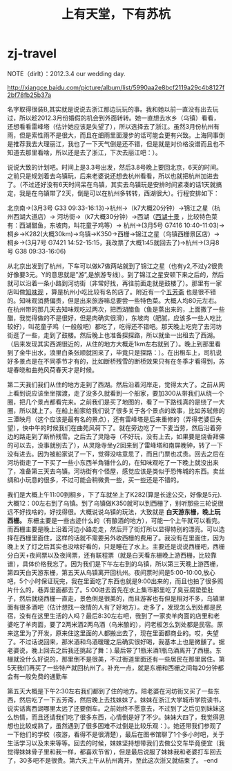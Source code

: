 * zj-travel
#+TITLE: 上有天堂，下有苏杭
NOTE（dirlt）：2012.3.4 our wedding day.

http://xiangce.baidu.com/picture/album/list/5990aa2e8bcf2119a29c4b8127f2bf78fb25b37a

名字取得很装B,其实就是说说去浙江那边玩玩的事。我和她以前一直没有出去玩过，所以趁2012.3月份婚假的机会到外面转转。她一直想去水乡（乌镇）看看，还想看看雷峰塔（估计她应该是失望了），所以选择去了浙江。虽然3月份杭州有雨，但是索性雨不是很大，而且在细雨里面漫步的话可能会更有兴致。上海同事倒是推荐我去大理丽江，我也了一下天气倒是还不错，但是就是对价格没谱而且也不知道去那里看啥，所以还是去了浙江，下次去丽江吧：）。

说说大致的计划吧。时间上是3.3号出发，然后3.8号晚上要回北京，6天的时间。之前只是规划着去乌镇玩，后来老婆说还想去杭州看看，所以也就把杭州加进去了。（不过还好没有6天时间呆在乌镇，其实去乌镇玩是安排时间紧凑的话1天就搞定，我是在乌镇带了2天，倒是可以在杭州多转转，西湖很大）。行程安排如下：

北京南->(3月3号 G33 09:33-16:13)->杭州->（k7大概20分钟）->锦江之星（杭州西湖大道店）-> 河坊街->（k7大概30分钟）->西湖（[[http://baike.baidu.com/view/46431.htm][西湖十景]] ，比较特色菜有：西湖醋鱼，东坡肉，叫花童子鸡等）-> 杭州->(3月5号 G7416 10:40-11:03)->桐乡->K282(大概30km)->乌镇->K350->西栅->锦江之星（乌镇西栅景区店）-> 桐乡->(3月7号 G7421 14:52-15:15，我改票了大概1:45就回去了)->杭州->(3月8号 G38 09:33-16:06)

从北京出发到了杭州，下车可以做k7做两站就到了锦江之星（也有y2,不过y2很贵好像要3元。Y的意思就是”游”,是旅游专线）。到了锦江之星安顿下来之后的，然后就可以沿着一条小路到河坊街（非常好找，再往前面走就是鼓楼了）。那里有一家店叫做[[http://baike.baidu.com/view/351671.htm][知味观]] ，算是杭州小吃比较有名的店了。附近有一个[[http://baike.baidu.com/view/326728.htm][五芳斋]] 也是很不错的。知味观消费偏贵，但是出来旅游嘛总要尝一些特色菜。大概人均80元左右。在杭州带的那几天去知味观吃过两次，把西湖醋鱼（鱼是蒸出来的，上面撒了一些醋，我觉得做的不是很好，但是肉确实很滑），东坡肉（肥腻，应该多一些人吃比较好），叫花童子鸡（一般般吧）都吃了，吃得还不错吧。那天晚上吃完了去河坊街逛了一些，走到了鼓楼。然后晚上也准备探探路，所以就坐一出租去了西湖。（后来发现其实西湖很近的，从住的地方大概走1km左右就到了）。晚上到那里看到了金牛出水，浪里白条张顺就回来了，毕竟只是探路：）。在出租车上，司机说好多景点是在不同季节才有的，比如断桥残雪的断桥效果只有在冬季才看得到，苏堤春晓和曲苑风荷春天才是时候。

第二天我们我们从住的地方走到了西湖。然后沿着河岸走，觉得太大了。之前从网上看到说应该坐坐摆渡，走了没多久就看到一个船家，要加300从带我们从绕一个圈，把几个景点都看完来。之前我们是买了地图的，看了一下路线真的是绕了一大圈，所以就上了。在船上船家给我们说了很多关于各个景点的故事，比如苏轼修的三潭映月（这个应该是最有名的景点），还有雷峰塔是后来重修的（弄得老婆巨失望），快中午的时候我们在曲苑风荷下了。就在旁边吃了一下麦当劳，然后沿着旁边的路走到了断桥残雪。之后去了灵隐寺（不好玩，没有上去，如果要是烧香拜佛的可以去，没事就别去了），从灵隐寺坐y2回来到了雷峰塔和南屏晚钟，转了一下没有进去。因为被船家说了一下，觉得没啥意思了，而且门票也忒贵。回去之后在河坊街走了一下买了一些小东西羊角锤什么的，在知味观吃了一下晚上就没出来了，准备第三天去乌镇。河坊街有个怪屋，感觉应该是类似于恐怖城的东西。卖丝绸和小玩意的很多，不过可能会稍微贵一些，买一些还是不错的。

我们是大概上午11:00到桐乡，下了车就坐上了K282(算是长途公交，好像是5元).大概12：00左右到了乌镇。到了乌镇做K350就可以到西栅了，别听那些三轮说很远不好找啥的，好找得很。大概说说乌镇的玩法，大致就是 *白天游东栅，晚上玩西栅。* 东栅主要是一些古迹什么的（有酿酒的地方），可能一个上午就可以看完。而西栅主要是晚上沿着河边小路走走，然后开了街灯所以显得特别的漂亮。可以选择在西栅里面住，这样的话就不需要另外收西栅的费用了。我没有在里面住，因为晚上关了灯之后其实也没啥好看的，只是睡在了水上。主要还是说说西栅吧，西栅分白天+夜间票以及夜间票，还有联程票（就是白天看东栅晚上游西栅，比较靠谱），具体价格我忘了。因为我们是下午左右到的乌镇，所以第三天晚上游西栅，第四天白天游东栅，第五天从乌镇离开回杭州。夜间票时间是5:00-10:00,放心吧，5个小时保证玩完，我在里面吃了东西也就是9:00出来的，而且也拍了很多照片什么的，巷弄里面都去了。5:00进去首先在水上集市那里吃了臭豆腐垫垫肚子，然后就绕西栅一直走，景色倒是很美的，而且游客也有但是相对不多，乌镇里面有很多酒吧（估计想找一夜情的人有了好地方）。走多了，发现怎么到处都是民宿，没有在这里生活的人吗？最后8:30左右吧，我到了一家卖羊肉面的店里和老婆吃了羊肉面，要了2两米酒2两乌酒（乌米酿的），问老板怎么到处都是民宿。原来这里为了开发，原来住这里面的人都搬出去了，现在里面都商业的。哎，失望了。不过话说回来，那米酒和乌酒暖暖之后确实很好喝，我基本上也是微醺了。据老婆说，晚上回去之后我还挑起了舞：).最后带了1瓶米酒1瓶乌酒离开了西栅。东栅就没什么好说的，那里倒不是很美，不过街道里面还有一些居民在那里居住。第5天我们再买了一些特产就回杭州了。补充一点，就是东栅和西栅之间每20分钟都会有一般免费的通勤车

第五天大概是下午2:30左右我们都到了住的地方。陪老婆在河坊街又买了一些东西，然后吃了一下五芳斋，然后晚上去找妹妹了。妹妹在浙江大学城市学院读书，说实话离西湖哪里太远了还要倒车。之前始终不愿意去，不过到了之后见到妹妹这么热情，而且还请我们吃了很多东西，心情倒是好了不少。妹妹大四了，我觉得思想也比较成熟了，虽然遇到了很多困难不过倒是比较乐观：）。她还带我们参观了一下他们的学校（夜游，看得不是很清楚），最后在图书馆聊了1个多小时吧，关于生活学习以及未来等等。回去的时候，妹妹坚持想带我们去做公交车毕竟便宜（我觉得妹妹骨子里和我一样，都喜欢节省），但是最后说服了妹妹我和老婆打车回去了，30多吧不是很贵。第六天上午从杭州离开，至此这次浙又就结束了。 –end
